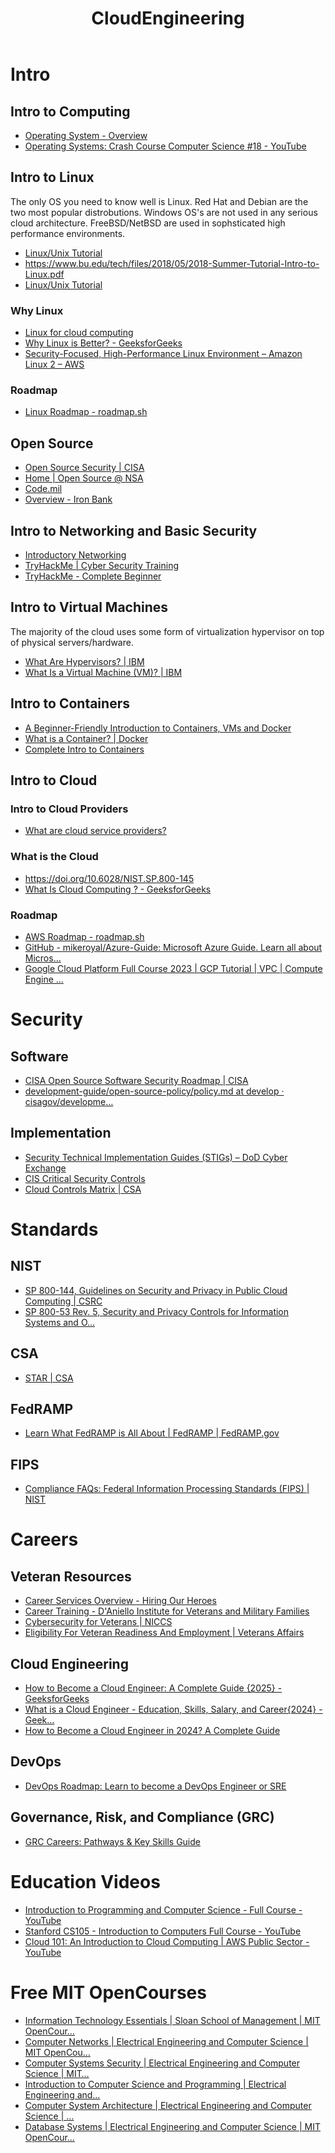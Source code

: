 :PROPERTIES:
:ID:       df72f1d9-65b9-45f6-85b5-40f440818c12
:END:
#+title: CloudEngineering

* Intro

** Intro to Computing
- [[https://www.tutorialspoint.com/operating_system/os_overview.htm][Operating System - Overview]]
- [[https://www.youtube.com/watch?v=26QPDBe-NB8][Operating Systems: Crash Course Computer Science #18 - YouTube]] 

** Intro to Linux
The only OS you need to know well is Linux. Red Hat and Debian are the two most popular distrobutions. Windows OS's are not used in any serious cloud architecture. FreeBSD/NetBSD are used in sophsticated high performance environments.

- [[https://www.tutorialspoint.com/unix/index.htm][Linux/Unix Tutorial]]
- [[https://www.bu.edu/tech/files/2018/05/2018-Summer-Tutorial-Intro-to-Linux.pdf]]
- [[https://www.geeksforgeeks.org/linux-tutorial/][Linux/Unix Tutorial]] 
*** Why Linux
- [[https://www.redhat.com/en/topics/linux/linux-for-cloud-computing#benefits-of-linux][Linux for cloud computing]]
- [[https://www.geeksforgeeks.org/why-linux-is-better/][Why Linux is Better? - GeeksforGeeks]]
- [[https://aws.amazon.com/amazon-linux-2][Security-Focused, High-Performance Linux Environment – Amazon Linux 2 – AWS]]
*** Roadmap
- [[https://roadmap.sh/linux][Linux Roadmap - roadmap.sh]]
** Open Source
- [[https://www.cisa.gov/opensource][Open Source Security | CISA]]
- [[https://code.nsa.gov/][Home | Open Source @ NSA]]
- [[https://code.mil/][Code.mil]]
- [[https://docs-ironbank.dso.mil/overview/][Overview - Iron Bank]] 
** Intro to Networking and Basic Security
- [[https://tryhackme.com/r/room/introtonetworking][Introductory Networking]] 
- [[https://tryhackme.com/r/path/outline/presecurity][TryHackMe | Cyber Security Training]]
- [[https://tryhackme.com/r/path/outline/beginner][TryHackMe - Complete Beginner]] 
** Intro to Virtual Machines
The majority of the cloud uses some form of virtualization hypervisor on top of physical servers/hardware.
- [[https://www.ibm.com/think/topics/hypervisors][What Are Hypervisors? | IBM]] 
- [[https://www.ibm.com/think/topics/virtual-machines][What Is a Virtual Machine (VM)? | IBM]] 
** Intro to Containers
- [[https://www.freecodecamp.org/news/a-beginner-friendly-introduction-to-containers-vms-and-docker-79a9e3e119b/][A Beginner-Friendly Introduction to Containers, VMs and Docker]]
- [[https://www.docker.com/resources/what-container/][What is a Container? | Docker]]
- [[https://containers-v2.holt.courses/][Complete Intro to Containers]] 
** Intro to Cloud
*** Intro to Cloud Providers
- [[https://www.redhat.com/en/topics/cloud-computing/what-are-cloud-providers][What are cloud service providers?]] 
*** What is the Cloud
- [[https://doi.org/10.6028/NIST.SP.800-145]]
- [[https://www.geeksforgeeks.org/cloud-computing/][What Is Cloud Computing ? - GeeksforGeeks]] 
*** Roadmap
- [[https://roadmap.sh/aws][AWS Roadmap - roadmap.sh]]
- [[https://github.com/mikeroyal/Azure-Guide][GitHub - mikeroyal/Azure-Guide: Microsoft Azure Guide. Learn all about Micros...]]
- [[https://www.youtube.com/watch?v=fZOz13joN0o][Google Cloud Platform Full Course 2023 | GCP Tutorial | VPC | Compute Engine ...]] 

* Security

** Software
- [[https://www.cisa.gov/resources-tools/resources/cisa-open-source-software-security-roadmap][CISA Open Source Software Security Roadmap | CISA]] 
- [[https://github.com/cisagov/development-guide/blob/develop/open-source-policy/policy.md][development-guide/open-source-policy/policy.md at develop · cisagov/developme...]] 

** Implementation
- [[https://public.cyber.mil/stigs/][Security Technical Implementation Guides (STIGs) – DoD Cyber Exchange]]
- [[https://www.cisecurity.org/controls][CIS Critical Security Controls]]
- [[https://cloudsecurityalliance.org/research/cloud-controls-matrix][Cloud Controls Matrix | CSA]] 

* Standards

** NIST
- [[https://csrc.nist.gov/pubs/sp/800/144/final][SP 800-144, Guidelines on Security and Privacy in Public Cloud Computing | CSRC]]
- [[https://csrc.nist.gov/pubs/sp/800/53/r5/upd1/final][SP 800-53 Rev. 5, Security and Privacy Controls for Information Systems and O...]] 

** CSA
- [[https://cloudsecurityalliance.org/star][STAR | CSA]] 

** FedRAMP
- [[https://www.fedramp.gov/program-basics/][Learn What FedRAMP is All About | FedRAMP | FedRAMP.gov]] 

** FIPS
- [[https://www.nist.gov/standardsgov/compliance-faqs-federal-information-processing-standards-fips][Compliance FAQs: Federal Information Processing Standards (FIPS) | NIST]] 

* Careers

** Veteran Resources
- [[https://www.hiringourheroes.org/career-services/][Career Services Overview - Hiring Our Heroes]]
- [[https://ivmf.syracuse.edu/programs/career-training/][Career Training - D'Aniello Institute for Veterans and Military Families]]
- [[https://niccs.cisa.gov/education-training/cybersecurity-veterans][Cybersecurity for Veterans | NICCS]]
- [[https://www.va.gov/careers-employment/vocational-rehabilitation/eligibility/][Eligibility For Veteran Readiness And Employment | Veterans Affairs]] 

** Cloud Engineering
- [[https://www.geeksforgeeks.org/how-to-become-a-cloud-engineer/][How to Become a Cloud Engineer: A Complete Guide {2025} - GeeksforGeeks]]
- [[https://www.geeksforgeeks.org/what-is-a-cloud-engineer/][What is a Cloud Engineer - Education, Skills, Salary, and Career{2024} - Geek...]]
- [[https://pg-p.ctme.caltech.edu/blog/cloud-computing/how-to-become-a-cloud-engineer-a-complete-guide][How to Become a Cloud Engineer in 2024? A Complete Guide]] 

** DevOps
- [[https://roadmap.sh/devops][DevOps Roadmap: Learn to become a DevOps Engineer or SRE]]

** Governance, Risk, and Compliance (GRC)
- [[https://thesecmaster.com/blog/how-to-start-a-career-in-governance-risk-and-compliance-grc][GRC Careers: Pathways & Key Skills Guide]]

* Education Videos
- [[https://youtu.be/zOjov-2OZ0E?si=D5mXhQmDjj1xwao4][Introduction to Programming and Computer Science - Full Course - YouTube]]
- [[https://youtube.com/playlist?list=PLoROMvodv4rPzLcXBhbCFt8ahPrQGFSmN&si=tpTB-10bRjn3aMVj][Stanford CS105 - Introduction to Computers Full Course - YouTube]]
- [[https://youtu.be/GneIpdOirZY?si=AhEOQ-uudJsEpJuO][Cloud 101: An Introduction to Cloud Computing | AWS Public Sector - YouTube]] 

* Free MIT OpenCourses
- [[https://ocw.mit.edu/courses/15-561-information-technology-essentials-spring-2005/][Information Technology Essentials | Sloan School of Management | MIT OpenCour...]]
- [[https://ocw.mit.edu/courses/6-829-computer-networks-fall-2002/][Computer Networks | Electrical Engineering and Computer Science | MIT OpenCou...]]
- [[https://ocw.mit.edu/courses/6-5660-computer-systems-security-spring-2024/][Computer Systems Security | Electrical Engineering and Computer Science | MIT...]]
- [[https://ocw.mit.edu/courses/6-00-introduction-to-computer-science-and-programming-fall-2008/][Introduction to Computer Science and Programming | Electrical Engineering and...]]
- [[https://ocw.mit.edu/courses/6-823-computer-system-architecture-fall-2005/][Computer System Architecture | Electrical Engineering and Computer Science | ...]] 
- [[https://ocw.mit.edu/courses/6-830-database-systems-fall-2010/][Database Systems | Electrical Engineering and Computer Science | MIT OpenCour...]] 
